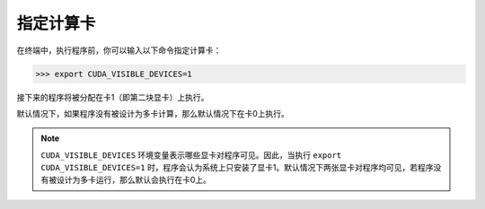 指定计算卡
=========
在终端中，执行程序前，你可以输入以下命令指定计算卡：

>>> export CUDA_VISIBLE_DEVICES=1

接下来的程序将被分配在卡1（即第二块显卡）上执行。

默认情况下，如果程序没有被设计为多卡计算，那么默认情况下在卡0上执行。

.. note::
    ``CUDA_VISIBLE_DEVICES`` 环境变量表示哪些显卡对程序可见。因此，当执行 ``export CUDA_VISIBLE_DEVICES=1`` 时，程序会认为系统上只安装了显卡1。默认情况下两张显卡对程序均可见，若程序没有被设计为多卡运行，那么默认会执行在卡0上。